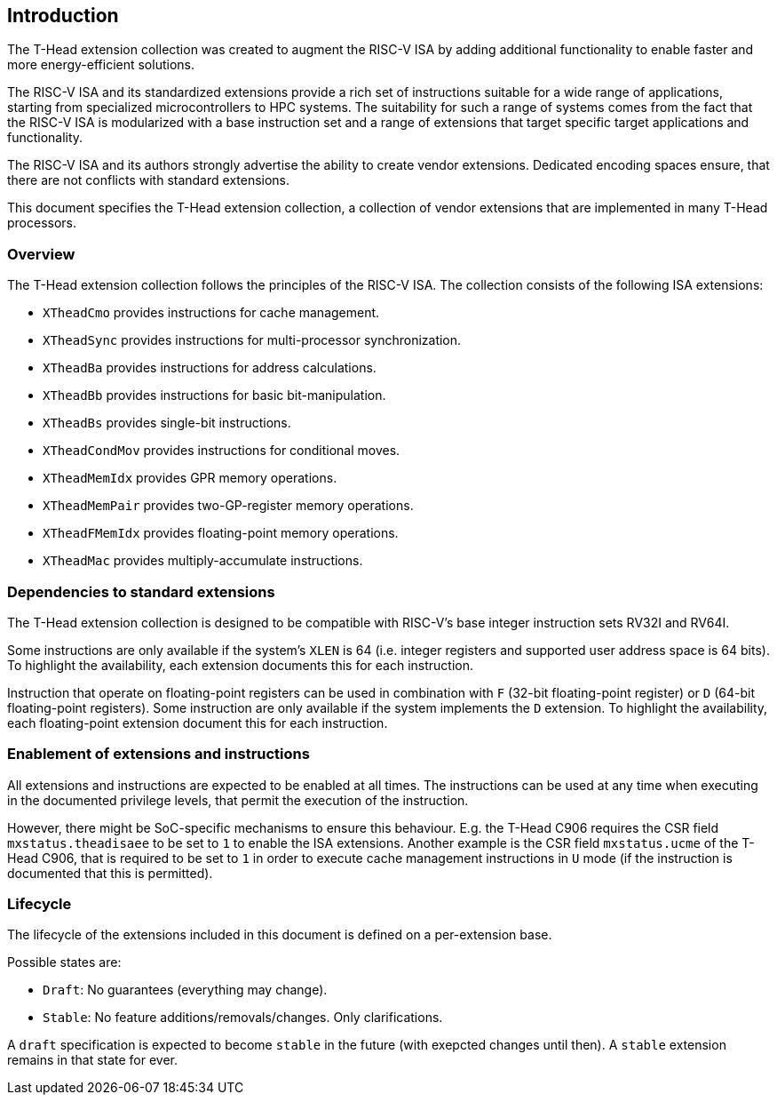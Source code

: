 == Introduction

The T-Head extension collection was created to augment
the RISC-V ISA by adding additional functionality
to enable faster and more energy-efficient solutions.

The RISC-V ISA and its standardized extensions provide a rich set of
instructions suitable for a wide range of applications, starting from
specialized microcontrollers to HPC systems.
The suitability for such a range of systems comes from the fact that
the RISC-V ISA is modularized with a base instruction set and a range
of extensions that target specific target applications and functionality.

The RISC-V ISA and its authors strongly advertise the ability
to create vendor extensions. Dedicated encoding spaces ensure,
that there are not conflicts with standard extensions.

This document specifies the T-Head extension collection,
a collection of vendor extensions that are implemented
in many T-Head processors.

=== Overview

The T-Head extension collection follows the principles of the RISC-V ISA.
The collection consists of the following ISA extensions:

* `XTheadCmo` provides instructions for cache management.
* `XTheadSync` provides instructions for multi-processor synchronization.
* `XTheadBa` provides instructions for address calculations.
* `XTheadBb` provides instructions for basic bit-manipulation.
* `XTheadBs` provides single-bit instructions.
* `XTheadCondMov` provides instructions for conditional moves.
* `XTheadMemIdx` provides GPR memory operations.
* `XTheadMemPair` provides two-GP-register memory operations.
* `XTheadFMemIdx` provides floating-point memory operations.
* `XTheadMac` provides multiply-accumulate instructions.

=== Dependencies to standard extensions

The T-Head extension collection is designed to be compatible
with RISC-V's base integer instruction sets RV32I and RV64I.

Some instructions are only available if the system's
`XLEN` is 64 (i.e. integer registers and supported user
address space is 64 bits).
To highlight the availability, each extension documents
this for each instruction.

Instruction that operate on floating-point registers can
be used in combination with `F` (32-bit floating-point register)
or `D` (64-bit floating-point registers).
Some instruction are only available if the system implements
the `D` extension. To highlight the availability, each
floating-point extension document this for each instruction.

=== Enablement of extensions and instructions

All extensions and instructions are expected to be enabled at all times.
The instructions can be used at any time when executing in the documented
privilege levels, that permit the execution of the instruction.

However, there might be SoC-specific mechanisms to ensure this behaviour.
E.g. the T-Head C906 requires the CSR field `mxstatus.theadisaee` to
be set to `1` to enable the ISA extensions.
Another example is the CSR field `mxstatus.ucme` of the T-Head C906,
that is required to be set to `1` in order to execute cache management
instructions in `U` mode (if the instruction is documented that this
is permitted).

=== Lifecycle

The lifecycle of the extensions included in this document is
defined on a per-extension base.

Possible states are:

* `Draft`: No guarantees (everything may change).
* `Stable`: No feature additions/removals/changes. Only clarifications.

A `draft` specification is expected to become `stable` in the future
(with exepcted changes until then). A `stable` extension remains in that
state for ever.
